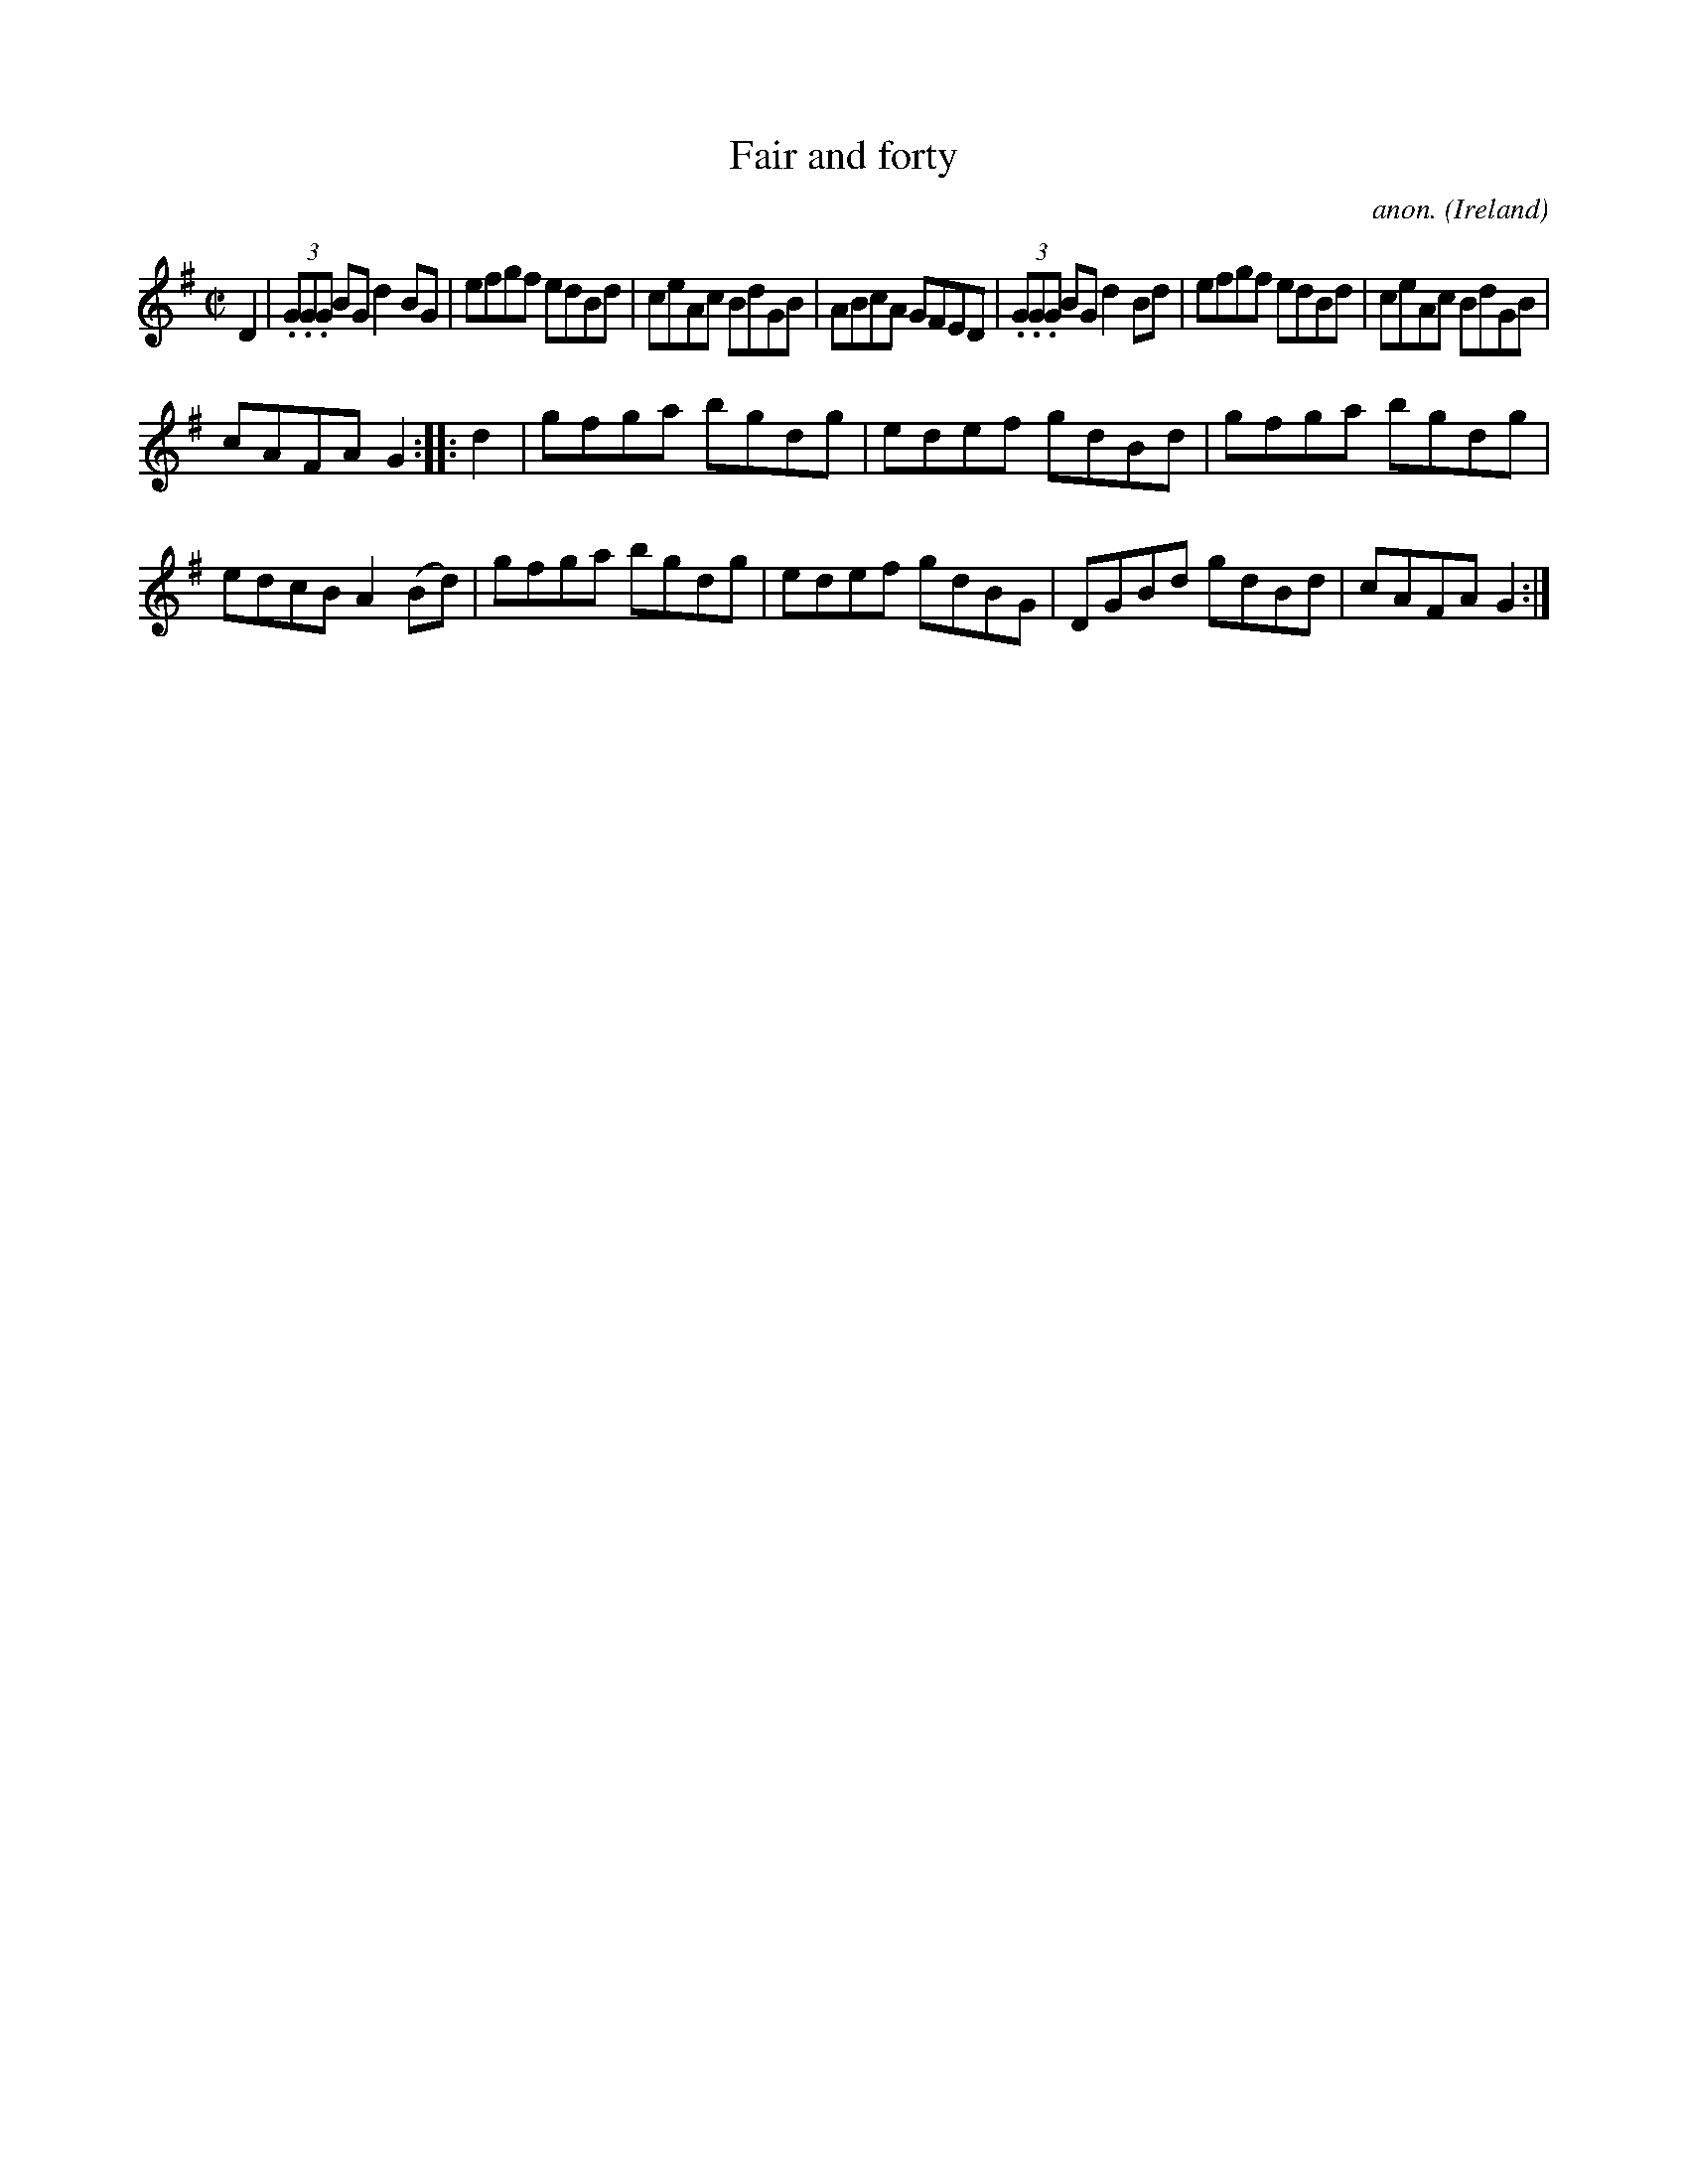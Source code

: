 X:840
T:Fair and forty
C:anon.
O:Ireland
B:Francis O'Neill: "The Dance Music of Ireland" (1907) no. 840
R:Hornpipe
M:C|
L:1/8
K:G
D2|(3.G.G.G BG d2BG|efgf edBd|ceAc BdGB|ABcA GFED|(3.G.G.G BG d2Bd|efgf edBd|ceAc BdGB|
cAFA G2::d2|gfga bgdg|edef gdBd|gfga bgdg|edcB A2(Bd)|gfga bgdg|edef gdBG|DGBd gdBd|cAFA G2:|
